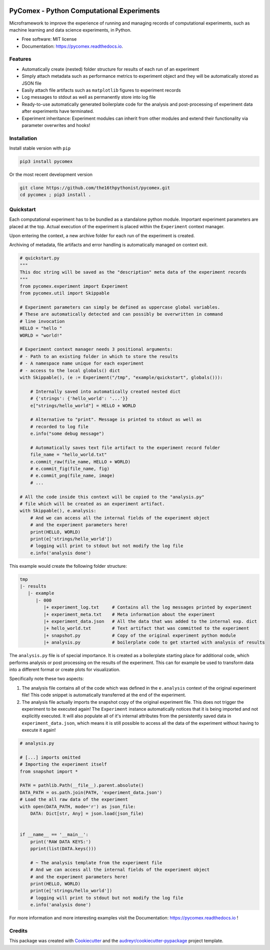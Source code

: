 .. image:: https://img.shields.io/pypi/v/pycomex.svg
        :target: https://pypi.python.org/pypi/pycomex

.. image:: https://readthedocs.org/projects/pycomex/badge/?version=latest
        :target: https://pycomex.readthedocs.io/en/latest/?version=latest
        :alt: Documentation Status

.. image:: https://img.shields.io/badge/code%20style-black-000000.svg
   :target: https://github.com/psf/black

PyComex - Python Computational Experiments
================================================

Microframework to improve the experience of running and managing records of computational experiments,
such as machine learning and data science experiments, in Python.

* Free software: MIT license
* Documentation: https://pycomex.readthedocs.io.

Features
--------

* Automatically create (nested) folder structure for results of each run of an experiment
* Simply attach metadata such as performance metrics to experiment object and they will be automatically
  stored as JSON file
* Easily attach file artifacts such as ``matplotlib`` figures to experiment records
* Log messages to stdout as well as permanently store into log file
* Ready-to-use automatically generated boilerplate code for the analysis and post-processing of
  experiment data after experiments have terminated.
* Experiment inheritance: Experiment modules can inherit from other modules and extend their functionality
  via parameter overwrites and hooks!

Installation
------------

Install stable version with ``pip``

.. code-block:: console

    pip3 install pycomex

Or the most recent development version

.. code-block:: console

    git clone https://github.com/the16thpythonist/pycomex.git
    cd pycomex ; pip3 install .

Quickstart
----------

Each computational experiment has to be bundled as a standalone python module. Important experiment
parameters are placed at the top. Actual execution of the experiment is placed within the ``Experiment``
context manager.

Upon entering the context, a new archive folder for each run of the experiment is created.

Archiving of metadata, file artifacts and error handling is automatically managed on context exit.

.. code-block:: python

    # quickstart.py
    """
    This doc string will be saved as the "description" meta data of the experiment records
    """
    from pycomex.experiment import Experiment
    from pycomex.util import Skippable

    # Experiment parameters can simply be defined as uppercase global variables.
    # These are automatically detected and can possibly be overwritten in command
    # line invocation
    HELLO = "hello "
    WORLD = "world!"

    # Experiment context manager needs 3 positional arguments:
    # - Path to an existing folder in which to store the results
    # - A namespace name unique for each experiment
    # - access to the local globals() dict
    with Skippable(), (e := Experiment("/tmp", "example/quickstart", globals())):

        # Internally saved into automatically created nested dict
        # {'strings': {'hello_world': '...'}}
        e["strings/hello_world"] = HELLO + WORLD

        # Alternative to "print". Message is printed to stdout as well as
        # recorded to log file
        e.info("some debug message")

        # Automatically saves text file artifact to the experiment record folder
        file_name = "hello_world.txt"
        e.commit_raw(file_name, HELLO + WORLD)
        # e.commit_fig(file_name, fig)
        # e.commit_png(file_name, image)
        # ...

    # All the code inside this context will be copied to the "analysis.py"
    # file which will be created as an experiment artifact.
    with Skippable(), e.analysis:
        # And we can access all the internal fields of the experiment object
        # and the experiment parameters here!
        print(HELLO, WORLD)
        print(e['strings/hello_world'])
        # logging will print to stdout but not modify the log file
        e.info('analysis done')

This example would create the following folder structure:

.. code-block:: python

    tmp
    |- results
       |- example
          |- 000
             |+ experiment_log.txt     # Contains all the log messages printed by experiment
             |+ experiment_meta.txt    # Meta information about the experiment
             |+ experiment_data.json   # All the data that was added to the internal exp. dict
             |+ hello_world.txt        # Text artifact that was committed to the experiment
             |+ snapshot.py            # Copy of the original experiment python module
             |+ analysis.py            # boilerplate code to get started with analysis of results

The ``analysis.py`` file is of special importance. It is created as a boilerplate starting
place for additional code, which performs analysis or post processing on the results of the experiment.
This can for example be used to transform data into a different format or create plots for visualization.

Specifically note these two aspects:

1. The analysis file contains all of the code which was defined in the ``e.analysis`` context of the
   original experiment file! This code snippet is automatically transferred at the end of the experiment.
2. The analysis file actually imports the snapshot copy of the original experiment file. This does not
   trigger the experiment to be executed again! The ``Experiment`` instance automatically notices that it
   is being imported and not explicitly executed. It will also populate all of it's internal attributes
   from the persistently saved data in ``experiment_data.json``, which means it is still possible to access
   all the data of the experiment without having to execute it again!

.. code-block:: python

    # analysis.py

    # [...] imports omitted
    # Importing the experiment itself
    from snapshot import *

    PATH = pathlib.Path(__file__).parent.absolute()
    DATA_PATH = os.path.join(PATH, 'experiment_data.json')
    # Load the all raw data of the experiment
    with open(DATA_PATH, mode='r') as json_file:
        DATA: Dict[str, Any] = json.load(json_file)


    if __name__ == '__main__':
        print('RAW DATA KEYS:')
        pprint(list(DATA.keys()))

        # ~ The analysis template from the experiment file
        # And we can access all the internal fields of the experiment object
        # and the experiment parameters here!
        print(HELLO, WORLD)
        print(e['strings/hello_world'])
        # logging will print to stdout but not modify the log file
        e.info('analysis done')


For more information and more interesting examples visit the Documentation: https://pycomex.readthedocs.io !

Credits
-------

This package was created with Cookiecutter_ and the `audreyr/cookiecutter-pypackage`_ project template.

.. _Cookiecutter: https://github.com/audreyr/cookiecutter
.. _`audreyr/cookiecutter-pypackage`: https://github.com/audreyr/cookiecutter-pypackage
